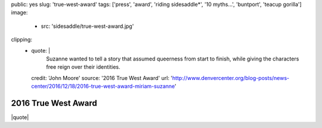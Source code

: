 public: yes
slug: 'true-west-award'
tags: ['press', 'award', 'riding sidesaddle*', '10 myths...', 'buntport', 'teacup gorilla']
image:
  - src: 'sidesaddle/true-west-award.jpg'
clipping:
  - quote: |
      Suzanne wanted to tell a story that
      assumed queerness from start to finish,
      while giving the characters free reign over their identities.
    credit: 'John Moore'
    source: '2016 True West Award'
    url: 'http://www.denvercenter.org/blog-posts/news-center/2016/12/18/2016-true-west-award-miriam-suzanne'


2016 True West Award
====================

|quote|

.. _Buntport Theater: http://buntport.com/
.. _10 Myths on the Proper Application of Beauty Products: /2016/03/04/10-myths/
.. _`Riding SideSaddle*`: /2015/04/02/sidesaddle/

.. |quote| raw:: html

  <blockquote>
  <p>
    Suzanne wanted to tell a story that
  assumed queerness from start to finish,
  while giving the characters free reign over their identities.
  </p>
  <cite>
    — John Moore,
    <a href="http://www.denvercenter.org/blog-posts/news-center/2016/12/18/2016-true-west-award-miriam-suzanne">2016 True West Award</a>
  </cite>
  </blockquote>

  <a class="btn" href="http://www.denvercenter.org/blog-posts/news-center/2016/12/18/2016-true-west-award-miriam-suzanne">
    Read the article
  </a>
